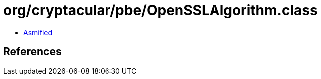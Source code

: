 = org/cryptacular/pbe/OpenSSLAlgorithm.class

 - link:OpenSSLAlgorithm-asmified.java[Asmified]

== References

